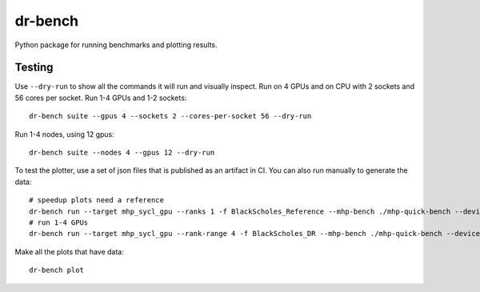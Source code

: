.. SPDX-FileCopyrightText: Intel Corporation
..
.. SPDX-License-Identifier: BSD-3-Clause

==========
 dr-bench
==========

Python package for running benchmarks and plotting results.

Testing
=======

Use ``--dry-run`` to show all the commands it will run and visually
inspect. Run on 4 GPUs and on CPU with 2 sockets and 56 cores per
socket. Run 1-4 GPUs and 1-2 sockets::

  dr-bench suite --gpus 4 --sockets 2 --cores-per-socket 56 --dry-run

Run 1-4 nodes, using 12 gpus::

  dr-bench suite --nodes 4 --gpus 12 --dry-run

To test the plotter, use a set of json files that is published as an
artifact in CI. You can also run manually to generate the data::

  # speedup plots need a reference
  dr-bench run --target mhp_sycl_gpu --ranks 1 -f BlackScholes_Reference --mhp-bench ./mhp-quick-bench --device-memory
  # run 1-4 GPUs
  dr-bench run --target mhp_sycl_gpu --rank-range 4 -f BlackScholes_DR --mhp-bench ./mhp-quick-bench --device-memory

Make all the plots that have data::

  dr-bench plot
